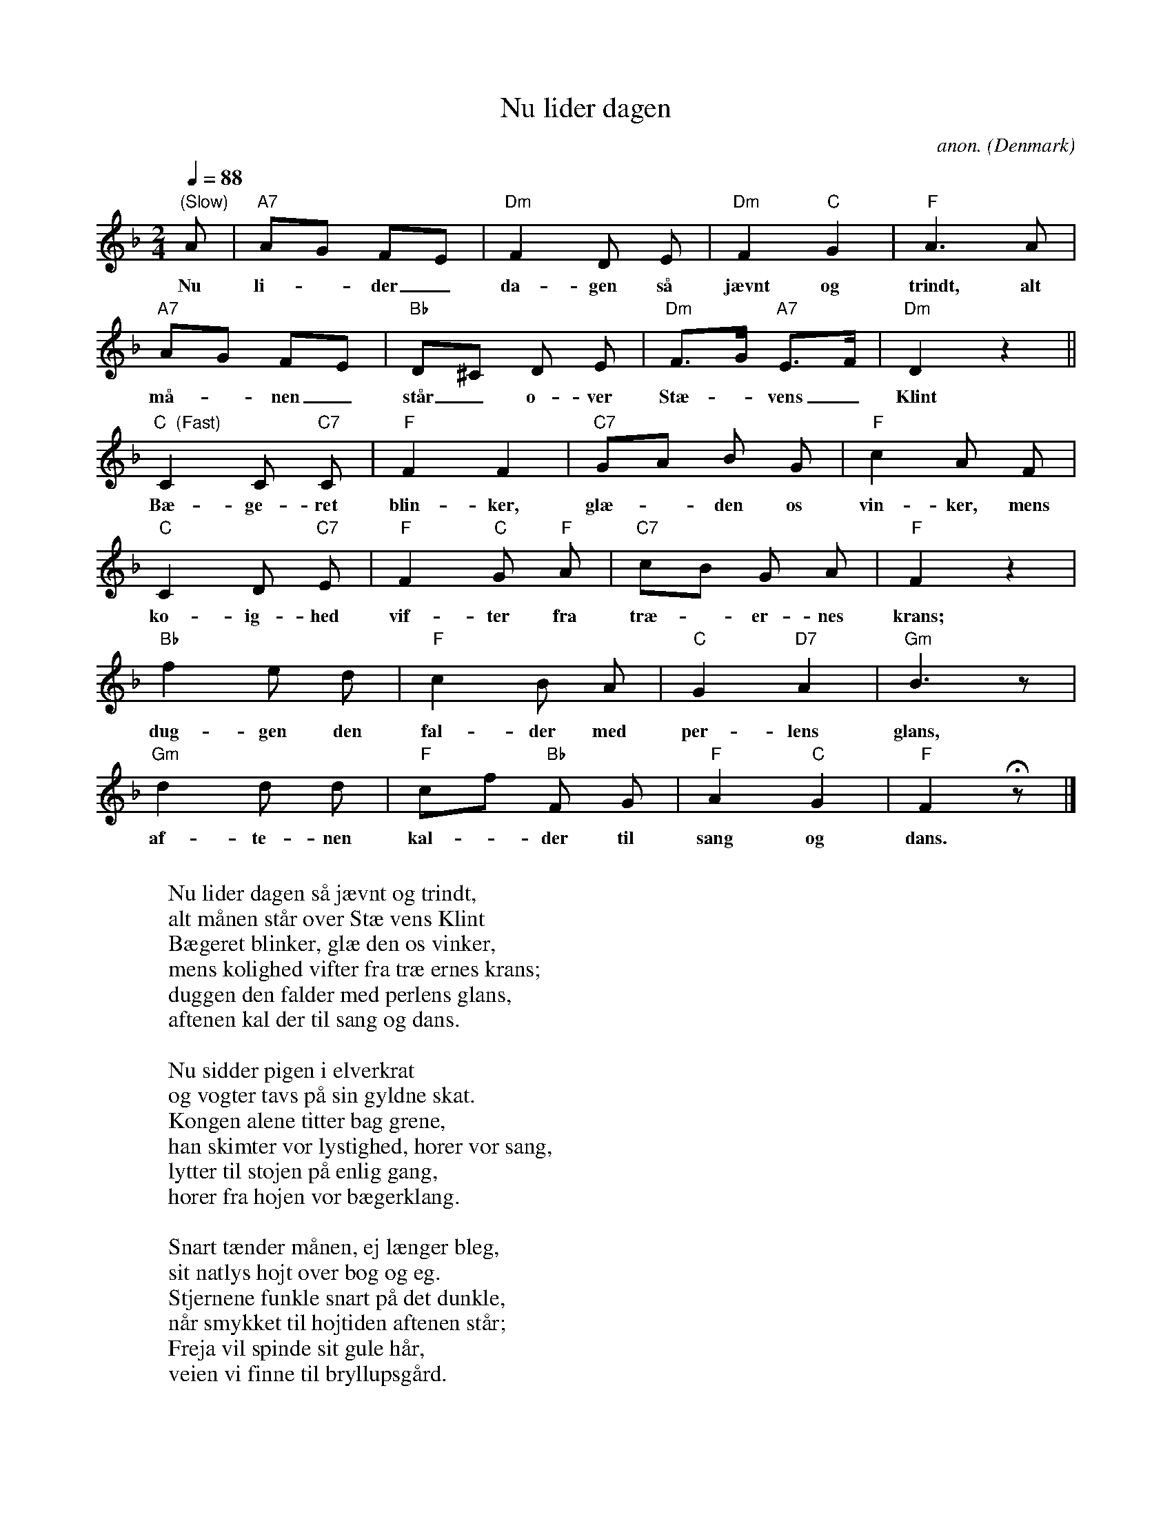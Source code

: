 X:429
T:Nu lider dagen
C:anon.
O:Denmark
Z:Transcribed by Frank Nordberg - http://www.musicaviva.com
F:http://abc.musicaviva.com/tunes/denmark/nu-lider-dagen/nu-lider-dagen-1.abc
M:2/4
L:1/8
Q:1/4=88
K:F
"(Slow)"A|"A7"AG FE|"Dm"F2D E|"Dm"F2 "C"G2|"F"A3A|
w:Nu li-_ der_ da-gen s\aa j\aevnt og trindt, alt
"A7"AG FE|"Bb"D^C D E|"Dm"F>G "A7"E>F|"Dm"D2z2||
w:m\aa-_nen_ st\aar_ o-ver St\ae-_vens_ Klint
"C  (Fast)"C2C "C7"C|"F"F2F2|"C7"GA B G|"F"c2A F|
w:B\ae-ge-ret blin-ker, gl\ae-_den os vin-ker, mens
"C"C2D "C7"E|"F"F2"C"G "F"A|"C7"cB G A|"F"F2z2|
w:k\o- ig-hed vif-ter fra tr\ae-_er-nes krans;
"Bb"f2e d|"F"c2B A|"C"G2"D7"A2|"Gm"B3 z|
w:dug-gen den fal-der med per-lens glans,
"Gm"d2d d|"F"cf "Bb"F G|"F"A2"C"G2|"F"F2 Hz|]
w:af-te-nen kal-_der til sang og dans.
W:
W:Nu lider dagen s\aa j\aevnt og trindt,
W:alt m\aanen st\aar over St\ae vens Klint
W:B\aegeret blinker, gl\ae den os vinker,
W:mens k\olighed vifter fra tr\ae ernes krans;
W:duggen den falder med perlens glans,
W:aftenen kal der til sang og dans.
W:
W:Nu sidder pigen i elverkrat
W:og vogter tavs p\aa sin gyldne skat.
W:Kongen alene titter bag grene,
W:han skimter vor lystighed, h\orer vor sang,
W:lytter til st\ojen p\aa enlig gang,
W:h\orer fra h\ojen vor b\aegerklang.
W:
W:Snart t\aender m\aanen, ej l\aenger bleg,
W:sit natlys h\ojt over b\og og eg.
W:Stjernene funkle snart p\aa det dunkle,
W:n\aar smykket til h\ojtiden aftenen st\aar;
W:Freja vil spinde sit gule h\aar,
W:veien vi finne til bryllupsg\aard.
W:
W:
W:  From Musica Viva - http://www.musicaviva.com
W:  the Internet center for free sheet music downloads.


